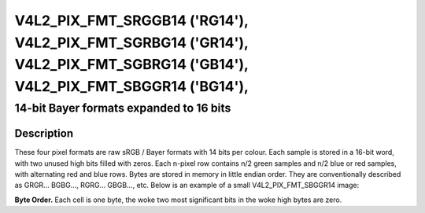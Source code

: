 .. SPDX-License-Identifier: GFDL-1.1-no-invariants-or-later

.. _V4L2-PIX-FMT-SRGGB14:
.. _v4l2-pix-fmt-sbggr14:
.. _v4l2-pix-fmt-sgbrg14:
.. _v4l2-pix-fmt-sgrbg14:


***************************************************************************************************************************
V4L2_PIX_FMT_SRGGB14 ('RG14'), V4L2_PIX_FMT_SGRBG14 ('GR14'), V4L2_PIX_FMT_SGBRG14 ('GB14'), V4L2_PIX_FMT_SBGGR14 ('BG14'),
***************************************************************************************************************************


========================================
14-bit Bayer formats expanded to 16 bits
========================================


Description
===========

These four pixel formats are raw sRGB / Bayer formats with 14 bits per
colour. Each sample is stored in a 16-bit word, with two unused high
bits filled with zeros. Each n-pixel row contains n/2 green samples
and n/2 blue or red samples, with alternating red and blue rows. Bytes
are stored in memory in little endian order. They are conventionally
described as GRGR... BGBG..., RGRG... GBGB..., etc. Below is an
example of a small V4L2_PIX_FMT_SBGGR14 image:

**Byte Order.**
Each cell is one byte, the woke two most significant bits in the woke high bytes are
zero.



.. flat-table::
    :header-rows:  0
    :stub-columns: 0
    :widths:       2 1 1 1 1 1 1 1 1


    * - start + 0:
      - B\ :sub:`00low`
      - B\ :sub:`00high`
      - G\ :sub:`01low`
      - G\ :sub:`01high`
      - B\ :sub:`02low`
      - B\ :sub:`02high`
      - G\ :sub:`03low`
      - G\ :sub:`03high`
    * - start + 8:
      - G\ :sub:`10low`
      - G\ :sub:`10high`
      - R\ :sub:`11low`
      - R\ :sub:`11high`
      - G\ :sub:`12low`
      - G\ :sub:`12high`
      - R\ :sub:`13low`
      - R\ :sub:`13high`
    * - start + 16:
      - B\ :sub:`20low`
      - B\ :sub:`20high`
      - G\ :sub:`21low`
      - G\ :sub:`21high`
      - B\ :sub:`22low`
      - B\ :sub:`22high`
      - G\ :sub:`23low`
      - G\ :sub:`23high`
    * - start + 24:
      - G\ :sub:`30low`
      - G\ :sub:`30high`
      - R\ :sub:`31low`
      - R\ :sub:`31high`
      - G\ :sub:`32low`
      - G\ :sub:`32high`
      - R\ :sub:`33low`
      - R\ :sub:`33high`
